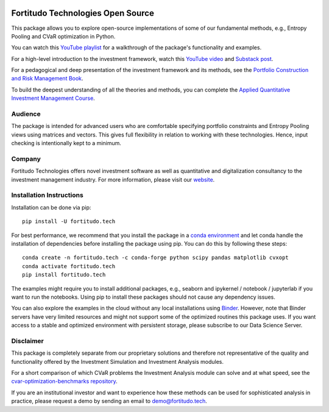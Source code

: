 |Pytest| |Codecov| |Binder|

.. |Pytest| image:: https://github.com/fortitudo-tech/fortitudo.tech/actions/workflows/tests.yml/badge.svg
   :target: https://github.com/fortitudo-tech/fortitudo.tech/actions/workflows/tests.yml

.. |Codecov| image:: https://codecov.io/gh/fortitudo-tech/fortitudo.tech/graph/badge.svg?token=Z16XK92Gkl 
   :target: https://codecov.io/gh/fortitudo-tech/fortitudo.tech

.. |Binder| image:: https://mybinder.org/badge_logo.svg
   :target: https://mybinder.org/v2/gh/fortitudo-tech/fortitudo.tech/main?labpath=examples

Fortitudo Technologies Open Source
==================================

This package allows you to explore open-source implementations of some of our
fundamental methods, e.g., Entropy Pooling and CVaR optimization in Python.

You can watch this `YouTube playlist <https://www.youtube.com/playlist?list=PLfI2BKNVj_b2rurUsCtc2F8lqtPWqcs2K>`_
for a walkthrough of the package's functionality and examples.

For a high-level introduction to the investment framework, watch this `YouTube video <https://youtu.be/4ESigySdGf8>`_
and `Substack post <https://open.substack.com/pub/antonvorobets/p/entropy-pooling-and-cvar-portfolio-optimization-in-python-ffed736a8347>`_.

For a pedagogical and deep presentation of the investment framework and its methods,
see the `Portfolio Construction and Risk Management Book <https://antonvorobets.substack.com/p/pcrm-book>`_.

To build the deepest understanding of all the theories and methods, you can
complete the `Applied Quantitative Investment Management Course <https://antonvorobets.substack.com/t/course>`_.

Audience
--------

The package is intended for advanced users who are comfortable specifying
portfolio constraints and Entropy Pooling views using matrices and vectors.
This gives full flexibility in relation to working with these technologies.
Hence, input checking is intentionally kept to a minimum.

Company
-------

Fortitudo Technologies offers novel investment software as well as quantitative
and digitalization consultancy to the investment management industry. For more
information, please visit our `website <https://fortitudo.tech>`_.

Installation Instructions
-------------------------

Installation can be done via pip::

   pip install -U fortitudo.tech

For best performance, we recommend that you install the package in a `conda environment
<https://conda.io/projects/conda/en/latest/user-guide/concepts/environments.html>`_
and let conda handle the installation of dependencies before installing the
package using pip. You can do this by following these steps::

   conda create -n fortitudo.tech -c conda-forge python scipy pandas matplotlib cvxopt
   conda activate fortitudo.tech
   pip install fortitudo.tech

The examples might require you to install additional packages, e.g., seaborn and
ipykernel / notebook / jupyterlab if you want to run the notebooks. Using pip to
install these packages should not cause any dependency issues.

You can also explore the examples in the cloud without any local installations using
`Binder <https://mybinder.org/v2/gh/fortitudo-tech/fortitudo.tech/main?labpath=examples>`_.
However, note that Binder servers have very limited resources and might not support
some of the optimized routines this package uses. If you want access to a stable
and optimized environment with persistent storage, please subscribe to our Data
Science Server.

Disclaimer
----------

This package is completely separate from our proprietary solutions and therefore
not representative of the quality and functionality offered by the Investment Simulation
and Investment Analysis modules.

For a short comparison of which CVaR problems the Investment Analysis module can solve
and at what speed, see the
`cvar-optimization-benchmarks repository <https://github.com/fortitudo-tech/cvar-optimization-benchmarks>`_.

If you are an institutional investor and want to experience how these methods
can be used for sophisticated analysis in practice, please request a demo by
sending an email to demo@fortitudo.tech.
